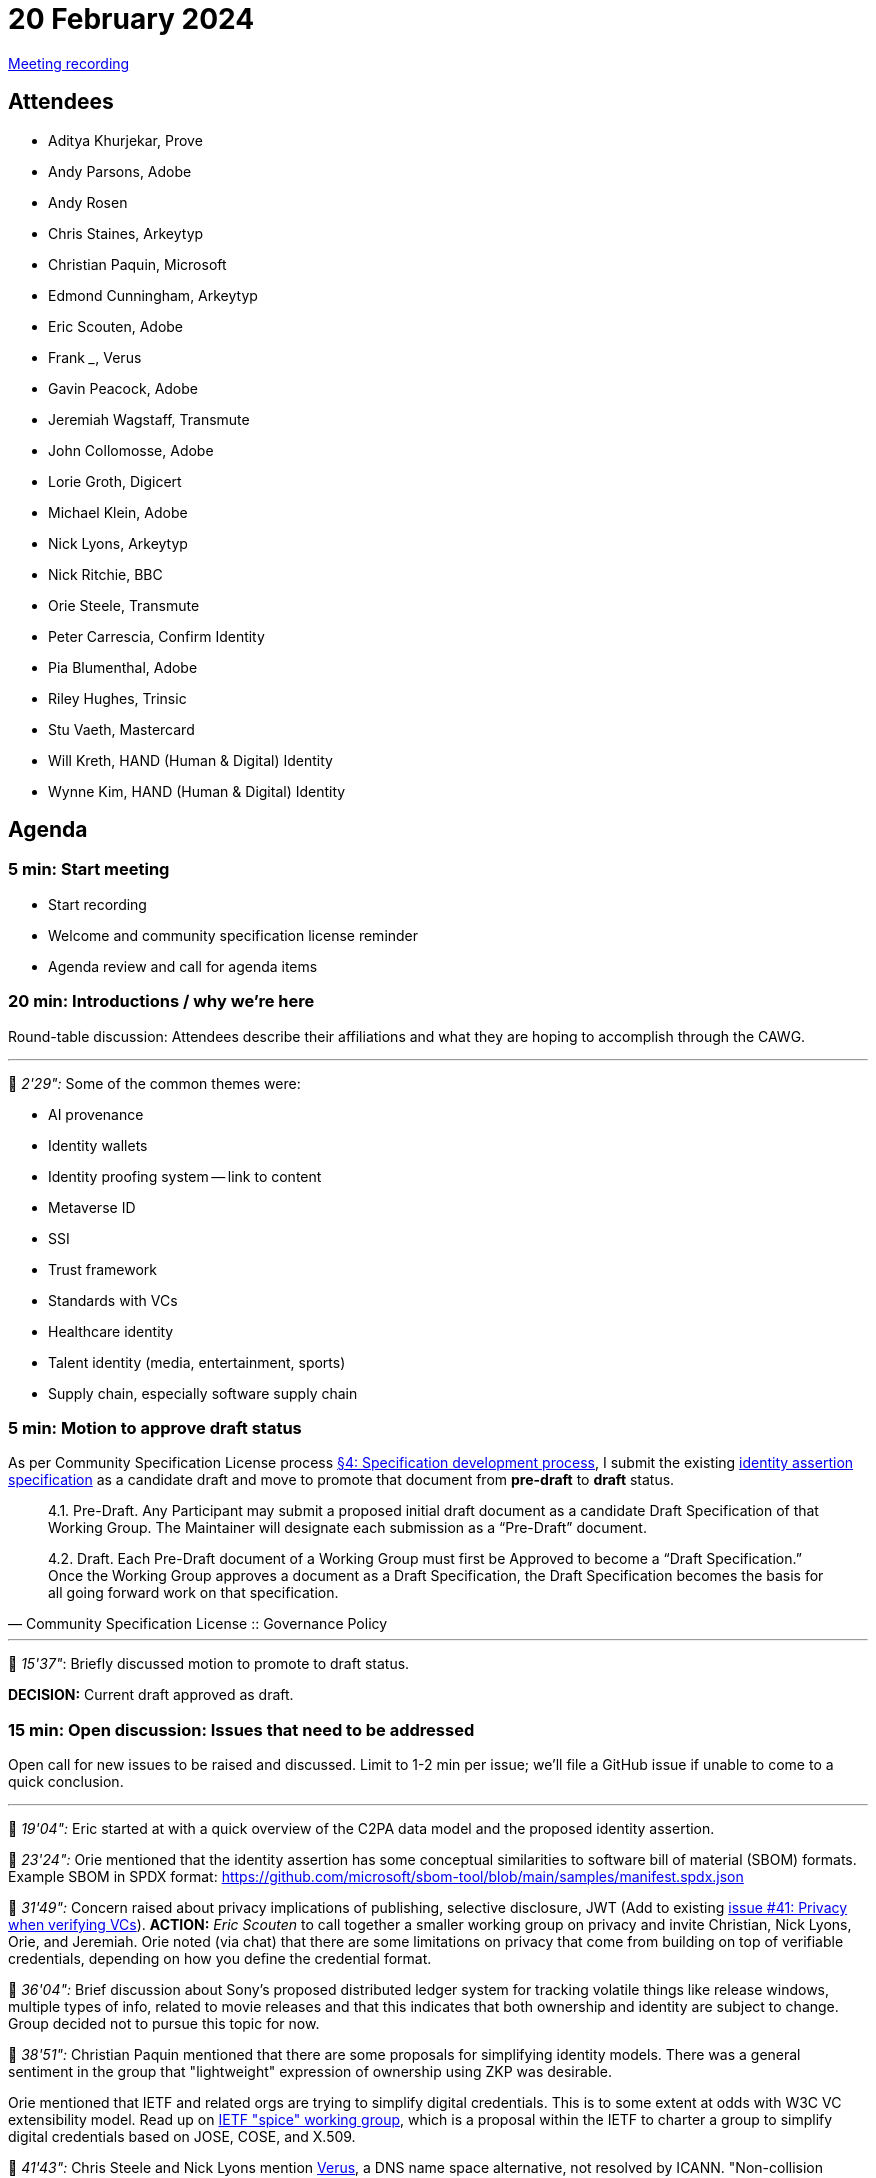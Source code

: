 = 20 February 2024

link:https://www.youtube.com/watch?v=WYfS0Q8ATNA[Meeting recording]

== Attendees

* Aditya Khurjekar, Prove
* Andy Parsons, Adobe
* Andy Rosen
* Chris Staines, Arkeytyp
* Christian Paquin, Microsoft
* Edmond Cunningham, Arkeytyp
* Eric Scouten, Adobe
* Frank _____, Verus
* Gavin Peacock, Adobe
* Jeremiah Wagstaff, Transmute
* John Collomosse, Adobe
* Lorie Groth, Digicert
* Michael Klein, Adobe
* Nick Lyons, Arkeytyp
* Nick Ritchie, BBC
* Orie Steele, Transmute
* Peter Carrescia, Confirm Identity
* Pia Blumenthal, Adobe
* Riley Hughes, Trinsic
* Stu Vaeth, Mastercard
* Will Kreth, HAND (Human & Digital) Identity
* Wynne Kim, HAND (Human & Digital) Identity

== Agenda

=== 5 min: Start meeting

* Start recording
* Welcome and community specification license reminder
* Agenda review and call for agenda items

=== 20 min: Introductions / why we're here

Round-table discussion: Attendees describe their affiliations and what they are hoping to accomplish through the CAWG.

'''

🎥 _2'29":_ Some of the common themes were:

* AI provenance
* Identity wallets
* Identity proofing system -- link to content
* Metaverse ID
* SSI
* Trust framework
* Standards with VCs
* Healthcare identity
* Talent identity (media, entertainment, sports)
* Supply chain, especially software supply chain

=== 5 min: Motion to approve draft status

As per Community Specification License process link:++https://github.com/creator-assertions/identity-assertion/blob/main/governance.md#4-specification-development-process++[§4: Specification development process], I submit the existing link:https://creator-assertions.github.io/identity/0.1-draft/[identity assertion specification] as a candidate draft and move to promote that document from *pre-draft* to *draft* status.

[quote,Community Specification License :: Governance Policy]
____
4.1. Pre-Draft. Any Participant may submit a proposed initial draft document as a candidate Draft Specification of that Working Group. The Maintainer will designate each submission as a “Pre-Draft” document.

4.2. Draft. Each Pre-Draft document of a Working Group must first be Approved to become a “Draft Specification.” Once the Working Group approves a document as a Draft Specification, the Draft Specification becomes the basis for all going forward work on that specification.
____

'''

🎥 _15'37"_: Briefly discussed motion to promote to draft status.

*DECISION:* Current draft approved as draft.

=== 15 min: Open discussion: Issues that need to be addressed

Open call for new issues to be raised and discussed. Limit to 1-2 min per issue; we'll file a GitHub issue if unable to come to a quick conclusion.

'''

🎥 _19'04":_ Eric started at with a quick overview of the C2PA data model and the proposed identity assertion.

🎥 _23'24":_ Orie mentioned that the identity assertion has some conceptual similarities to software bill of material (SBOM) formats. Example SBOM in SPDX format: https://github.com/microsoft/sbom-tool/blob/main/samples/manifest.spdx.json

🎥 _31'49":_ Concern raised about privacy implications of publishing, selective disclosure, JWT (Add to existing link:https://github.com/creator-assertions/identity-assertion/issues/41[issue #41: Privacy when verifying VCs]). *ACTION:* _Eric Scouten_ to call together a smaller working group on privacy and invite Christian, Nick Lyons, Orie, and Jeremiah. Orie noted (via chat) that there are some limitations on privacy that come from building on top of verifiable credentials, depending on how you define the credential format.

🎥 _36'04":_ Brief discussion about Sony's proposed distributed ledger system for tracking volatile things like release windows, multiple types of info, related to movie releases and that this indicates that both ownership and identity are subject to change. Group decided not to pursue this topic for now.

🎥 _38'51":_ Christian Paquin mentioned that there are some proposals for simplifying identity models. There was a general sentiment in the group that "lightweight" expression of ownership using ZKP was desirable.

Orie mentioned that IETF and related orgs are trying to simplify digital credentials. This is to some extent at odds with W3C VC extensibility model. Read up on link:https://datatracker.ietf.org/group/spice/about/[IETF "spice" working group], which is a proposal within the IETF to charter a group to simplify digital credentials based on JOSE, COSE, and X.509.

🎥 _41'43":_ Chris Steele and Nick Lyons mention link:https://docs.verus.io/verusid/[Verus], a DNS name space alternative, not resolved by ICANN. "Non-collision identity domain space with sub domains, transferable (referenced by private key IDS) can be traded on chain and solve the transfer of ownership in a trustless way."

🎥 _41'43":_ Orie issues a quick reminder that internationalization should always be on our minds when addressing identity. Unicode offers lots of vectors for abuse (e.g. similar _looking_ names may not be exact string or binary matches).

🎥 _48'22":_ Discussion on ways to participate outside of the meeting. Group requests e-mail list and Slack/Discord channel. Majority prefers Slack over Discord.

*ACTION:* link:https://github.com/creator-assertions/identity-assertion/issues/42[Issue #42: Add a Slack or Discord channel for this group]

*ACTION:* link:https://github.com/creator-assertions/identity-assertion/issues/43[Issue #43: Create an e-mail list for this group's discussions]

=== 40 min: Review and prioritize TO DO items in existing draft specifications

==== Items flagged as “major”

These items are likely to take extra time and attention. Looking for members willing to advise or draft responses to these issues that I’ve flagged as “major”:

*link:https://github.com/creator-assertions/identity-assertion/issues/16[Issue #16: Determine whether to use VC or VP for signature]*

🎥 _50'09":_ General sense was that VPs are intended for ephemeral, one-off use cases and C2PA manifests are intended for more persistent broadcast usage. General sense that VCs are more appropriate for this use case. There was some discussion about replay attacks (which were a design flaw in the C2PA 1.x creative work assertion), but the new design of the identity assertion should prevent that.

*ACTION* (link:https://github.com/creator-assertions/identity-assertion/issues/16[Issue #16: Determine whether to use VC or VP for signature]): Eric to propose a PR that removes VC vs VP as a discussion item.

*ACTION* (link:https://github.com/creator-assertions/identity-assertion/issues/44[Issue #44: Review presentation with key binding]) discussed by Orie in meeting. Eric to follow up with Orie, Christian, and Riley.

*link:https://github.com/creator-assertions/identity-assertion/issues/34[Issue #34: Consider targeting VC 2.0 data model?]*

🎥 _78'20":_ VC 2.0 is in candidate recommendation 1, but is likely to change before it becomes frozen. Not sure if the changes would affect anything we might depend upon. 

*ACTION* (link:https://github.com/creator-assertions/identity-assertion/issues/34[Issue #34: Consider targeting VC 2.0 data model?]): Orie will ask around for more details.

==== Carry over for next meeting

🎥 _80'35":_ We ran out of time and did not address the remaining items.

* link:https://github.com/creator-assertions/identity-assertion/issues/22[Issue #22: Define identity assertion trust model]
* link:https://github.com/creator-assertions/identity-assertion/issues/23[Issue #23: Provide user experience guidance]

If time permits, review link:https://github.com/creator-assertions/identity-assertion/issues?q=is%3Aopen+is%3Aissue+no%3Alabel[Other open issues].

=== 5 min: Closing and review

Invitation to subsequent meetings, which will typically be on Mondays.

== Decisions

* Pre-draft of link:https://creator-assertions.github.io/identity/[Identity assertion] promoted to draft status.

== Action items

* link:https://github.com/creator-assertions/identity-assertion/issues/41[Issue #41: Privacy when verifying VCs] – Eric to call subgroup meeting.
* link:https://github.com/creator-assertions/identity-assertion/issues/42[Issue #42: Add a Slack or Discord channel for this group]
* link:https://github.com/creator-assertions/identity-assertion/issues/43[Issue #43: Create an e-mail list for this group's discussions]
* link:https://github.com/creator-assertions/identity-assertion/issues/16[Issue #16: Determine whether to use VC or VP for signature] – Eric to propose a PR that removes VC vs VP as a discussion item.
* link:https://github.com/creator-assertions/identity-assertion/issues/44[Issue #44: Review presentation with key binding] – discussed by Orie in meeting. Eric to follow up with Orie, Christian, and Riley.
